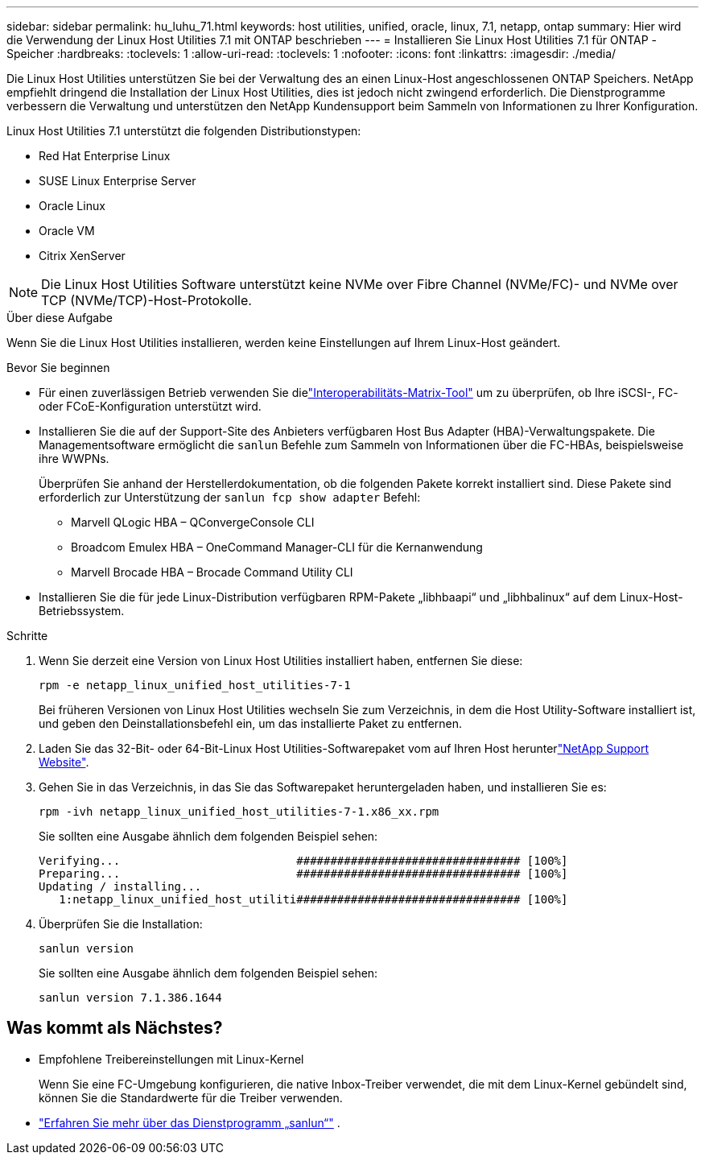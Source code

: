 ---
sidebar: sidebar 
permalink: hu_luhu_71.html 
keywords: host utilities, unified, oracle, linux, 7.1, netapp, ontap 
summary: Hier wird die Verwendung der Linux Host Utilities 7.1 mit ONTAP beschrieben 
---
= Installieren Sie Linux Host Utilities 7.1 für ONTAP -Speicher
:hardbreaks:
:toclevels: 1
:allow-uri-read: 
:toclevels: 1
:nofooter: 
:icons: font
:linkattrs: 
:imagesdir: ./media/


[role="lead"]
Die Linux Host Utilities unterstützen Sie bei der Verwaltung des an einen Linux-Host angeschlossenen ONTAP Speichers.  NetApp empfiehlt dringend die Installation der Linux Host Utilities, dies ist jedoch nicht zwingend erforderlich.  Die Dienstprogramme verbessern die Verwaltung und unterstützen den NetApp Kundensupport beim Sammeln von Informationen zu Ihrer Konfiguration.

Linux Host Utilities 7.1 unterstützt die folgenden Distributionstypen:

* Red Hat Enterprise Linux
* SUSE Linux Enterprise Server
* Oracle Linux
* Oracle VM
* Citrix XenServer



NOTE: Die Linux Host Utilities Software unterstützt keine NVMe over Fibre Channel (NVMe/FC)- und NVMe over TCP (NVMe/TCP)-Host-Protokolle.

.Über diese Aufgabe
Wenn Sie die Linux Host Utilities installieren, werden keine Einstellungen auf Ihrem Linux-Host geändert.

.Bevor Sie beginnen
* Für einen zuverlässigen Betrieb verwenden Sie dielink:https://imt.netapp.com/matrix/#welcome["Interoperabilitäts-Matrix-Tool"^] um zu überprüfen, ob Ihre iSCSI-, FC- oder FCoE-Konfiguration unterstützt wird.
* Installieren Sie die auf der Support-Site des Anbieters verfügbaren Host Bus Adapter (HBA)-Verwaltungspakete.  Die Managementsoftware ermöglicht die `sanlun` Befehle zum Sammeln von Informationen über die FC-HBAs, beispielsweise ihre WWPNs.
+
Überprüfen Sie anhand der Herstellerdokumentation, ob die folgenden Pakete korrekt installiert sind.  Diese Pakete sind erforderlich zur Unterstützung der `sanlun fcp show adapter` Befehl:

+
** Marvell QLogic HBA – QConvergeConsole CLI
** Broadcom Emulex HBA – OneCommand Manager-CLI für die Kernanwendung
** Marvell Brocade HBA – Brocade Command Utility CLI


* Installieren Sie die für jede Linux-Distribution verfügbaren RPM-Pakete „libhbaapi“ und „libhbalinux“ auf dem Linux-Host-Betriebssystem.


.Schritte
. Wenn Sie derzeit eine Version von Linux Host Utilities installiert haben, entfernen Sie diese:
+
[source, cli]
----
rpm -e netapp_linux_unified_host_utilities-7-1
----
+
Bei früheren Versionen von Linux Host Utilities wechseln Sie zum Verzeichnis, in dem die Host Utility-Software installiert ist, und geben den Deinstallationsbefehl ein, um das installierte Paket zu entfernen.

. Laden Sie das 32-Bit- oder 64-Bit-Linux Host Utilities-Softwarepaket vom auf Ihren Host herunterlink:https://mysupport.netapp.com/site/products/all/details/hostutilities/downloads-tab/download/61343/7.1/downloads["NetApp Support Website"^].
. Gehen Sie in das Verzeichnis, in das Sie das Softwarepaket heruntergeladen haben, und installieren Sie es:
+
[source, cli]
----
rpm -ivh netapp_linux_unified_host_utilities-7-1.x86_xx.rpm
----
+
Sie sollten eine Ausgabe ähnlich dem folgenden Beispiel sehen:

+
[listing]
----
Verifying...                          ################################# [100%]
Preparing...                          ################################# [100%]
Updating / installing...
   1:netapp_linux_unified_host_utiliti################################# [100%]
----
. Überprüfen Sie die Installation:
+
[source, cli]
----
sanlun version
----
+
Sie sollten eine Ausgabe ähnlich dem folgenden Beispiel sehen:

+
[listing]
----
sanlun version 7.1.386.1644
----




== Was kommt als Nächstes?

* Empfohlene Treibereinstellungen mit Linux-Kernel
+
Wenn Sie eine FC-Umgebung konfigurieren, die native Inbox-Treiber verwendet, die mit dem Linux-Kernel gebündelt sind, können Sie die Standardwerte für die Treiber verwenden.

* link:hu-luhu-sanlun-utility.html["Erfahren Sie mehr über das Dienstprogramm „sanlun“"] .

